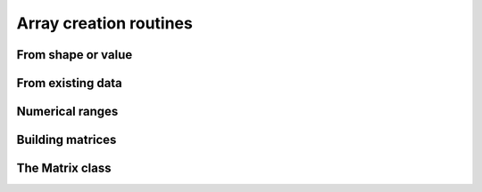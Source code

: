.. _routines.array-creation:

Array creation routines
=======================

.. https://numpy.org/doc/stable/reference/routines.array-creation.html

From shape or value
-----------------------

.. autosummary::
   :toctree: generated/
   :nosignatures:

   dpnp.empty
   dpnp.empty_like
   dpnp.eye
   dpnp.identity
   dpnp.ones
   dpnp.ones_like
   dpnp.zeros
   dpnp.zeros_like
   dpnp.full
   dpnp.full_like


From existing data
------------------------

.. autosummary::
   :toctree: generated/
   :nosignatures:

   dpnp.array
   dpnp.asarray
   dpnp.asanyarray
   dpnp.ascontiguousarray
   dpnp.astype
   dpnp.copy
   dpnp.frombuffer
   dpnp.from_dlpack
   dpnp.fromfile
   dpnp.fromfunction
   dpnp.fromiter
   dpnp.fromstring
   dpnp.loadtxt


Numerical ranges
----------------

.. autosummary::
   :toctree: generated/
   :nosignatures:

   dpnp.arange
   dpnp.linspace
   dpnp.logspace
   dpnp.geomspace
   dpnp.meshgrid
   dpnp.mgrid
   dpnp.ogrid


Building matrices
-----------------

.. autosummary::
   :toctree: generated/
   :nosignatures:

   dpnp.diag
   dpnp.diagflat
   dpnp.tri
   dpnp.tril
   dpnp.triu
   dpnp.vander


The Matrix class
----------------
.. autosummary::
   :toctree: generated/
   :nosignatures:

   dpnp.bmat
